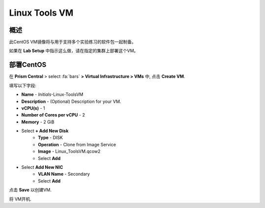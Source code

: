 .. _linux_tools_vm:

---------------
Linux Tools VM
---------------

概述
+++++++++

此CentOS VM镜像将与用于支持多个实验练习的软件包一起制备。

如果在 **Lab Setup** 中指示这么做，请在指定的集群上部署这个VM。

.. raw:: html

  <strong><font color="red">只部署VM一次，不需要在任何实验完成时对其进行清理。</font></strong>

部署CentOS
++++++++++++++++

在 **Prism Central** > select :fa:`bars` **> Virtual Infrastructure > VMs** 中, 点击 **Create VM**.

填写以下字段:

- **Name** - *Initials*-Linux-ToolsVM
- **Description** - (Optional) Description for your VM.
- **vCPU(s)** - 1
- **Number of Cores per vCPU** - 2
- **Memory** - 2 GiB

- Select **+ Add New Disk**
    - **Type** - DISK
    - **Operation** - Clone from Image Service
    - **Image** - Linux_ToolsVM.qcow2
    - Select **Add**

- Select **Add New NIC**
    - **VLAN Name** - Secondary
    - Select **Add**

点击 **Save** 以创建VM.

将 VM开机.
